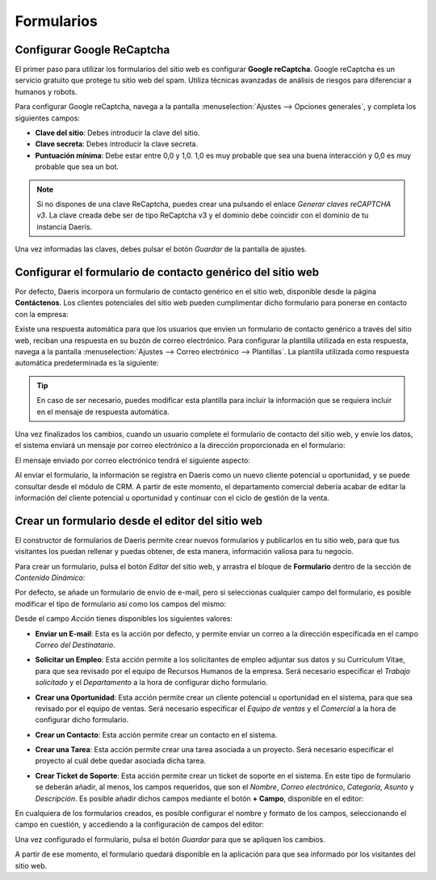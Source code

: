 ===========
Formularios
===========

Configurar Google ReCaptcha
===========================

El primer paso para utilizar los formularios del sitio web es configurar **Google reCaptcha**. Google reCaptcha
es un servicio gratuito que protege tu sitio web del spam. Utiliza técnicas avanzadas de análisis de riesgos para diferenciar
a humanos y robots.

Para configurar Google reCaptcha, navega a la pantalla :menuselection:`Ajustes --> Opciones generales`, y completa los
siguientes campos:

-  **Clave del sitio**: Debes introducir la clave del sitio.

-  **Clave secreta**: Debes introducir la clave secreta.

-  **Puntuación mínima**: Debe estar entre 0,0 y 1,0. 1,0 es muy probable que sea una buena interacción y 0,0 es muy probable
   que sea un bot.

.. image:: formularios/google-recaptcha.png
   :align: center
   :alt: Configurar Google ReCaptcha

.. note::
   Si no dispones de una clave ReCaptcha, puedes crear una pulsando el enlace *Generar claves reCAPTCHA v3*. La clave
   creada debe ser de tipo ReCaptcha v3 y el dominio debe coincidir con el dominio de tu instancia Daeris.

Una vez informadas las claves, debes pulsar el botón *Guardar* de la pantalla de ajustes.

Configurar el formulario de contacto genérico del sitio web
===========================================================

Por defecto, Daeris incorpora un formulario de contacto genérico en el sitio web, disponible desde la página **Contáctenos**.
Los clientes potenciales del sitio web pueden cumplimentar dicho formulario para ponerse en contacto con la empresa:

.. image:: formularios/formulario-generico.png
   :align: center
   :alt: Configurar el formulario de contacto genérico del sitio web

Existe una respuesta automática para que los usuarios que envíen un formulario de contacto genérico a través del sitio web,
reciban una respuesta en su buzón de correo electrónico. Para configurar la plantilla utilizada en esta respuesta, navega
a la pantalla :menuselection:`Ajustes --> Correo electrónico --> Plantillas`. La plantilla utilizada como respuesta
automática predeterminada es la siguiente:

.. image:: formularios/formulario-generico-2.png
   :align: center
   :alt: Configurar el formulario de contacto genérico del sitio web (2)

.. tip::
   En caso de ser necesario, puedes modificar esta plantilla para incluir la información que se requiera incluir en el
   mensaje de respuesta automática.

.. seealso::
   * :doc:`../../../varios/correo_electronico/plantillas_correo`

Una vez finalizados los cambios, cuando un usuario complete el formulario de contacto del sitio web, y envíe los datos,
el sistema enviará un mensaje por correo electrónico a la dirección proporcionada en el formulario:

.. image:: formularios/formulario-generico-3.png
   :align: center
   :alt: Configurar el formulario de contacto genérico del sitio web (3)

El mensaje enviado por correo electrónico tendrá el siguiente aspecto:

.. image:: formularios/formulario-generico-4.png
   :align: center
   :alt: Configurar el formulario de contacto genérico del sitio web (4)

Al enviar el formulario, la información se registra en Daeris como un nuevo cliente potencial u oportunidad, y se puede
consultar desde el módulo de CRM. A partir de este momento, el departamento comercial debería acabar de editar la información
del cliente potencial u oportunidad y continuar con el ciclo de gestión de la venta.

Crear un formulario desde el editor del sitio web
=================================================

El constructor de formularios de Daeris permite crear nuevos formularios y publicarlos en tu sitio web, para que tus
visitantes los puedan rellenar y puedas obtener, de esta manera, información valiosa para tu negocio.

Para crear un formulario, pulsa el botón *Editar* del sitio web, y arrastra el bloque de **Formulario** dentro de la sección
de *Contenido Dinámico*:

.. image:: formularios/crear-formulario.png
   :align: center
   :alt: Crear un formulario desde el editor del sitio web

Por defecto, se añade un formulario de envío de e-mail, pero si seleccionas cualquier campo del formulario, es posible
modificar el tipo de formulario así como los campos del mismo:

.. image:: formularios/crear-formulario-2.png
   :align: center
   :alt: Crear un formulario desde el editor del sitio web (2)

Desde el campo *Acción* tienes disponibles los siguientes valores:

-  **Enviar un E-mail**: Esta es la acción por defecto, y permite enviar un correo a la dirección especificada en el
   campo *Correo del Destinatario*.

   .. image:: formularios/crear-formulario-3.png
      :align: center
      :alt: Crear un formulario desde el editor del sitio web (3)

-  **Solicitar un Empleo**: Esta acción permite a los solicitantes de empleo adjuntar sus datos y su Currículum Vitae,
   para que sea revisado por el equipo de Recursos Humanos de la empresa. Será necesario especificar el *Trabajo solicitado*
   y el *Departamento* a la hora de configurar dicho formulario.

   .. image:: formularios/crear-formulario-4.png
      :align: center
      :alt: Crear un formulario desde el editor del sitio web (4)

-  **Crear una Oportunidad**: Esta acción permite crear un cliente potencial u oportunidad en el sistema, para que sea
   revisado por el equipo de ventas. Será necesario especificar el *Equipo de ventas* y el *Comercial* a la hora de
   configurar dicho formulario.

   .. image:: formularios/crear-formulario-5.png
      :align: center
      :alt: Crear un formulario desde el editor del sitio web (5)

-  **Crear un Contacto**: Esta acción permite crear un contacto en el sistema.

-  **Crear una Tarea**: Esta acción permite crear una tarea asociada a un proyecto. Será necesario especificar el proyecto
   al cuál debe quedar asociada dicha tarea.

   .. image:: formularios/crear-formulario-6.png
      :align: center
      :alt: Crear un formulario desde el editor del sitio web (6)

-  **Crear Ticket de Soporte**: Esta acción permite crear un ticket de soporte en el sistema. En este tipo de formulario
   se deberán añadir, al menos, los campos requeridos, que son el *Nombre*, *Correo electrónico*, *Categoría*, *Asunto*
   y *Descripción*. Es posible añadir dichos campos mediante el botón **+ Campo**, disponible en el editor:

   .. image:: formularios/crear-formulario-7.png
      :align: center
      :alt: Crear un formulario desde el editor del sitio web (7)

En cualquiera de los formularios creados, es posible configurar el nombre y formato de los campos, seleccionando el campo
en cuestión, y accediendo a la configuración de campos del editor:

.. image:: formularios/crear-formulario-8.png
   :align: center
   :alt: Crear un formulario desde el editor del sitio web (8)

Una vez configurado el formulario, pulsa el botón *Guardar* para que se apliquen los cambios.

A partir de ese momento, el formulario quedará disponible en la aplicación para que sea informado por los visitantes
del sitio web.